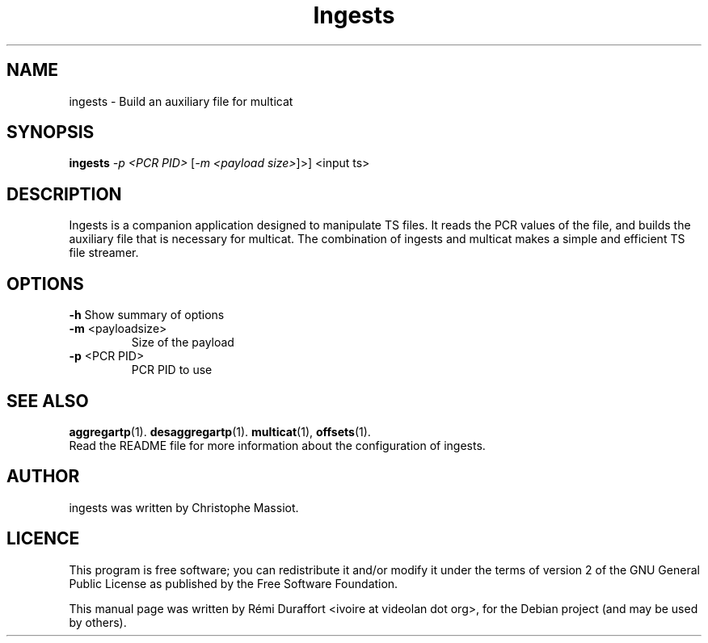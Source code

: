 .TH Ingests "1" "August 23, 2010" "Multicat 1.0"
.SH NAME
ingests \- Build an auxiliary file for multicat
.SH SYNOPSIS
.B ingests
\fI-p <PCR PID>\fR [\fI-m <payload size>\fR]>\fR] <input ts>
.SH DESCRIPTION
Ingests is a companion application designed to manipulate TS files. It reads
the PCR values of the file, and builds the auxiliary file that is necessary
for multicat.
The combination of ingests and multicat makes a simple and efficient TS file streamer.
.SH OPTIONS
.B \-h
Show summary of options
.TP
\fB\-m\fR <payloadsize>
Size of the payload
.TP
\fB\-p\fR <PCR PID>
PCR PID to use
.SH SEE ALSO
.BR aggregartp (1).
.BR desaggregartp (1).
.BR multicat (1),
.BR offsets (1).
.br
Read the README file for more information about the configuration of ingests.
.SH AUTHOR
ingests was written by Christophe Massiot.
.SH LICENCE
This program is free software; you can redistribute it and/or modify it under the terms of
version 2 of the GNU General Public License as published by the Free Software Foundation.
.PP
This manual page was written by Rémi Duraffort <ivoire at videolan dot org>,
for the Debian project (and may be used by others).
